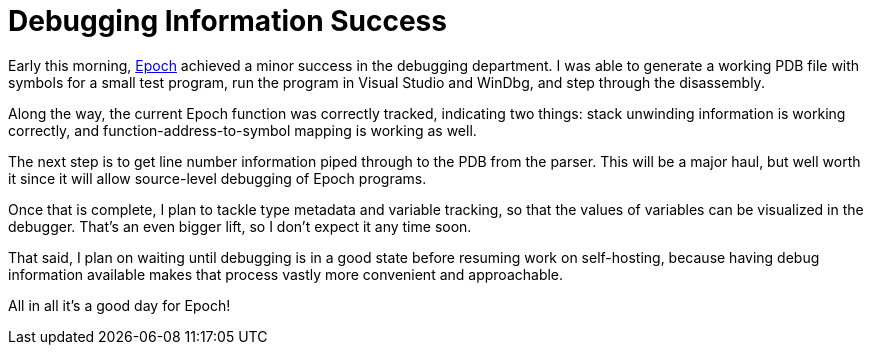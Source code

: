 = Debugging Information Success

Early this morning, https://github.com/apoch/epoch-language[Epoch] achieved a minor success in the debugging department. I was able to generate a working PDB file with symbols for a small test program, run the program in Visual Studio and WinDbg, and step through the disassembly.

Along the way, the current Epoch function was correctly tracked, indicating two things: stack unwinding information is working correctly, and function-address-to-symbol mapping is working as well.

The next step is to get line number information piped through to the PDB from the parser. This will be a major haul, but well worth it since it will allow source-level debugging of Epoch programs.

Once that is complete, I plan to tackle type metadata and variable tracking, so that the values of variables can be visualized in the debugger. That's an even bigger lift, so I don't expect it any time soon.

That said, I plan on waiting until debugging is in a good state before resuming work on self-hosting, because having debug information available makes that process vastly more convenient and approachable.

All in all it's a good day for Epoch!